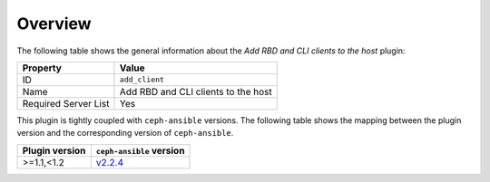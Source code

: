 .. _plugin_add_client_overview:

========
Overview
========

The following table shows the general information about the *Add RBD and
CLI clients to the host* plugin:

====================    ===================================
Property                Value
====================    ===================================
ID                      ``add_client``
Name                    Add RBD and CLI clients to the host
Required Server List    Yes
====================    ===================================

This plugin is tightly coupled with ``ceph-ansible`` versions. The
following table shows the mapping between the plugin version and the
corresponding version of ``ceph-ansible``.

==============    ============================================================
Plugin version    ``ceph-ansible`` version
==============    ============================================================
>=1.1,<1.2        `v2.2.4 <https://github.com/ceph/ceph-ansible/tree/v2.2.4>`_
==============    ============================================================
